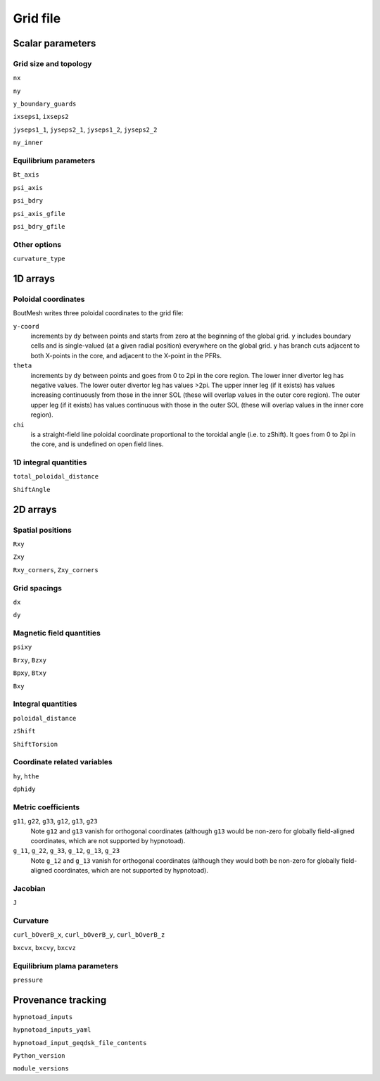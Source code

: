 Grid file
=========

Scalar parameters
-----------------

Grid size and topology
++++++++++++++++++++++

``nx``

``ny``

``y_boundary_guards``

``ixseps1``, ``ixseps2``

``jyseps1_1``, ``jyseps2_1``, ``jyseps1_2``, ``jyseps2_2``

``ny_inner``

Equilibrium parameters
++++++++++++++++++++++

``Bt_axis``

``psi_axis``

``psi_bdry``

``psi_axis_gfile``

``psi_bdry_gfile``

Other options
+++++++++++++

``curvature_type``

1D arrays
---------

Poloidal coordinates
++++++++++++++++++++

BoutMesh writes three poloidal coordinates to the grid file:

``y-coord``
        increments by ``dy`` between points and starts from zero at the
        beginning of the global grid. ``y`` includes boundary cells and is
        single-valued (at a given radial position) everywhere on the global
        grid. ``y`` has branch cuts adjacent to both X-points in the core, and
        adjacent to the X-point in the PFRs.

``theta``
        increments by ``dy`` between points and goes from 0 to 2pi in the core
        region. The lower inner divertor leg has negative values. The lower
        outer divertor leg has values >2pi. The upper inner leg (if it exists)
        has values increasing continuously from those in the inner SOL (these
        will overlap values in the outer core region). The outer upper leg (if
        it exists) has values continuous with those in the outer SOL (these
        will overlap values in the inner core region).

``chi``
        is a straight-field line poloidal coordinate proportional to the
        toroidal angle (i.e. to zShift). It goes from 0 to 2pi in the core, and
        is undefined on open field lines.

1D integral quantities
++++++++++++++++++++++

``total_poloidal_distance``

``ShiftAngle``

2D arrays
---------

Spatial positions
+++++++++++++++++

``Rxy``

``Zxy``

``Rxy_corners``, ``Zxy_corners``

Grid spacings
+++++++++++++

``dx``

``dy``

Magnetic field quantities
+++++++++++++++++++++++++

``psixy``

``Brxy``, ``Bzxy``

``Bpxy``, ``Btxy``

``Bxy``

Integral quantities
+++++++++++++++++++

``poloidal_distance``

``zShift``

``ShiftTorsion``

Coordinate related variables
++++++++++++++++++++++++++++

``hy``, ``hthe``

``dphidy``

Metric coefficients
+++++++++++++++++++

``g11``, ``g22``, ``g33``, ``g12``, ``g13``, ``g23``
        Note ``g12`` and ``g13`` vanish for orthogonal coordinates (although
        ``g13`` would be non-zero for globally field-aligned coordinates, which
        are not supported by hypnotoad).

``g_11``, ``g_22``, ``g_33``, ``g_12``, ``g_13``, ``g_23``
        Note ``g_12`` and ``g_13`` vanish for orthogonal coordinates (although
        they would both be non-zero for globally field-aligned coordinates,
        which are not supported by hypnotoad).

Jacobian
++++++++

``J``

Curvature
+++++++++

``curl_bOverB_x``, ``curl_bOverB_y``, ``curl_bOverB_z``

``bxcvx``, ``bxcvy``, ``bxcvz``

Equilibrium plama parameters
++++++++++++++++++++++++++++

``pressure``

Provenance tracking
-------------------

``hypnotoad_inputs``

``hypnotoad_inputs_yaml``

``hypnotoad_input_geqdsk_file_contents``

``Python_version``

``module_versions``
